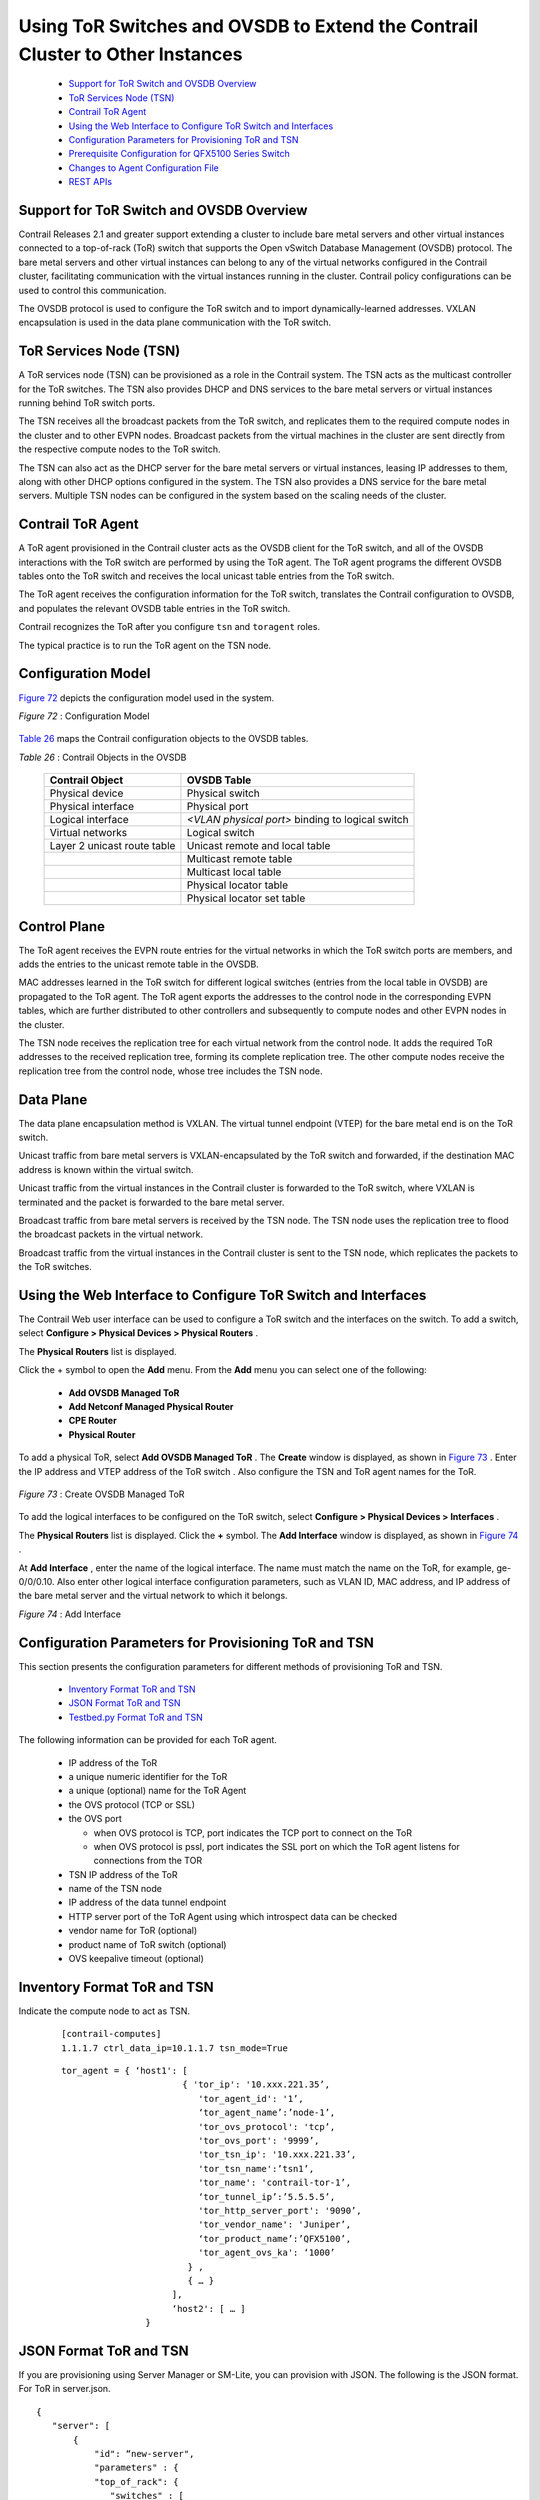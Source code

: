 
==============================================================================
Using ToR Switches and OVSDB to Extend the Contrail Cluster to Other Instances
==============================================================================

   -  `Support for ToR Switch and OVSDB Overview`_ 


   -  `ToR Services Node (TSN)`_ 


   -  `Contrail ToR Agent`_ 


   -  `Using the Web Interface to Configure ToR Switch and Interfaces`_ 


   -  `Configuration Parameters for Provisioning ToR and TSN`_ 


   -  `Prerequisite Configuration for QFX5100 Series Switch`_ 


   -  `Changes to Agent Configuration File`_ 


   -  `REST APIs`_ 




Support for ToR Switch and OVSDB Overview
-----------------------------------------

Contrail Releases 2.1 and greater support extending a cluster to include bare metal servers and other virtual instances connected to a top-of-rack (ToR) switch that supports the Open vSwitch Database Management (OVSDB) protocol. The bare metal servers and other virtual instances can belong to any of the virtual networks configured in the Contrail cluster, facilitating communication with the virtual instances running in the cluster. Contrail policy configurations can be used to control this communication.

The OVSDB protocol is used to configure the ToR switch and to import dynamically-learned addresses. VXLAN encapsulation is used in the data plane communication with the ToR switch.



ToR Services Node (TSN)
-----------------------

A ToR services node (TSN) can be provisioned as a role in the Contrail system. The TSN acts as the multicast controller for the ToR switches. The TSN also provides DHCP and DNS services to the bare metal servers or virtual instances running behind ToR switch ports.

The TSN receives all the broadcast packets from the ToR switch, and replicates them to the required compute nodes in the cluster and to other EVPN nodes. Broadcast packets from the virtual machines in the cluster are sent directly from the respective compute nodes to the ToR switch.

The TSN can also act as the DHCP server for the bare metal servers or virtual instances, leasing IP addresses to them, along with other DHCP options configured in the system. The TSN also provides a DNS service for the bare metal servers. Multiple TSN nodes can be configured in the system based on the scaling needs of the cluster.



Contrail ToR Agent
------------------

A ToR agent provisioned in the Contrail cluster acts as the OVSDB client for the ToR switch, and all of the OVSDB interactions with the ToR switch are performed by using the ToR agent. The ToR agent programs the different OVSDB tables onto the ToR switch and receives the local unicast table entries from the ToR switch.

The ToR agent receives the configuration information for the ToR switch, translates the Contrail configuration to OVSDB, and populates the relevant OVSDB table entries in the ToR switch.

Contrail recognizes the ToR after you configure ``tsn`` and ``toragent`` roles.

The typical practice is to run the ToR agent on the TSN node.



Configuration Model
-------------------

`Figure 72`_ depicts the configuration model used in the system.

.. _Figure 72: 

*Figure 72* : Configuration Model

.. figure:: s042094.gif

`Table 26`_ maps the Contrail configuration objects to the OVSDB tables.

.. _Table 26: 


*Table 26* : Contrail Objects in the OVSDB

 +-----------------------------------+-----------------------------------+
 | Contrail Object                   | OVSDB Table                       |
 +===================================+===================================+
 | Physical device                   | Physical switch                   |
 +-----------------------------------+-----------------------------------+
 | Physical interface                | Physical port                     |
 +-----------------------------------+-----------------------------------+
 | Logical interface                 | *<VLAN physical port>* binding to |
 |                                   | logical switch                    |
 +-----------------------------------+-----------------------------------+
 | Virtual networks                  | Logical switch                    |
 +-----------------------------------+-----------------------------------+
 | Layer 2 unicast route table       | Unicast remote and local table    |
 +-----------------------------------+-----------------------------------+
 |                                   | Multicast remote table            |
 +-----------------------------------+-----------------------------------+
 |                                   | Multicast local table             |
 +-----------------------------------+-----------------------------------+
 |                                   | Physical locator table            |
 +-----------------------------------+-----------------------------------+
 |                                   | Physical locator set table        |
 +-----------------------------------+-----------------------------------+



Control Plane
-------------

The ToR agent receives the EVPN route entries for the virtual networks in which the ToR switch ports are members, and adds the entries to the unicast remote table in the OVSDB.

MAC addresses learned in the ToR switch for different logical switches (entries from the local table in OVSDB) are propagated to the ToR agent. The ToR agent exports the addresses to the control node in the corresponding EVPN tables, which are further distributed to other controllers and subsequently to compute nodes and other EVPN nodes in the cluster.

The TSN node receives the replication tree for each virtual network from the control node. It adds the required ToR addresses to the received replication tree, forming its complete replication tree. The other compute nodes receive the replication tree from the control node, whose tree includes the TSN node.



Data Plane
----------

The data plane encapsulation method is VXLAN. The virtual tunnel endpoint (VTEP) for the bare metal end is on the ToR switch.

Unicast traffic from bare metal servers is VXLAN-encapsulated by the ToR switch and forwarded, if the destination MAC address is known within the virtual switch.

Unicast traffic from the virtual instances in the Contrail cluster is forwarded to the ToR switch, where VXLAN is terminated and the packet is forwarded to the bare metal server.

Broadcast traffic from bare metal servers is received by the TSN node. The TSN node uses the replication tree to flood the broadcast packets in the virtual network.

Broadcast traffic from the virtual instances in the Contrail cluster is sent to the TSN node, which replicates the packets to the ToR switches.



Using the Web Interface to Configure ToR Switch and Interfaces
--------------------------------------------------------------

The Contrail Web user interface can be used to configure a ToR switch and the interfaces on the switch. To add a switch, select **Configure > Physical Devices > Physical Routers** .

The **Physical Routers** list is displayed.

Click the + symbol to open the **Add** menu. From the **Add** menu you can select one of the following:

   -  **Add OVSDB Managed ToR** 


   -  **Add Netconf Managed Physical Router** 


   -  **CPE Router** 


   -  **Physical Router** 


To add a physical ToR, select **Add OVSDB Managed ToR** . The **Create** window is displayed, as shown in `Figure 73`_ . Enter the IP address and VTEP address of the ToR switch . Also configure the TSN and ToR agent names for the ToR.

 .. _Figure 73: 

*Figure 73* : Create OVSDB Managed ToR

 .. figure:: s042093.gif

To add the logical interfaces to be configured on the ToR switch, select **Configure > Physical Devices > Interfaces** .

The **Physical Routers** list is displayed. Click the **+** symbol. The **Add Interface** window is displayed, as shown in `Figure 74`_ .

At **Add Interface** , enter the name of the logical interface. The name must match the name on the ToR, for example, ge-0/0/0.10. Also enter other logical interface configuration parameters, such as VLAN ID, MAC address, and IP address of the bare metal server and the virtual network to which it belongs.

.. _Figure 74: 

*Figure 74* : Add Interface

.. figure:: s042092.png



Configuration Parameters for Provisioning ToR and TSN
-----------------------------------------------------

This section presents the configuration parameters for different methods of provisioning ToR and TSN.

   -  `Inventory Format ToR and TSN`_ 


   -  `JSON Format ToR and TSN`_ 


   -  `Testbed.py Format ToR and TSN`_ 


The following information can be provided for each ToR agent.

   - IP address of the ToR


   - a unique numeric identifier for the ToR


   - a unique (optional) name for the ToR Agent


   - the OVS protocol (TCP or SSL)


   - the OVS port

     - when OVS protocol is TCP, port indicates the TCP port to connect on the ToR


     - when OVS protocol is pssl, port indicates the SSL port on which the ToR agent listens for connections from the TOR



   - TSN IP address of the ToR


   - name of the TSN node


   - IP address of the data tunnel endpoint


   - HTTP server port of the ToR Agent using which introspect data can be checked


   - vendor name for ToR (optional)


   - product name of ToR switch (optional)


   - OVS keepalive timeout (optional)




Inventory Format ToR and TSN
----------------------------

Indicate the compute node to act as TSN.

  ::

   [contrail-computes]
   1.1.1.7 ctrl_data_ip=10.1.1.7 tsn_mode=True




  ::

   tor_agent = { ‘host1': [ 
                          { 'tor_ip': '10.xxx.221.35’, 
                             'tor_agent_id': '1’,
			     ‘tor_agent_name’:’node-1’,
                             'tor_ovs_protocol': 'tcp’, 
                             'tor_ovs_port': '9999’,
                             'tor_tsn_ip': '10.xxx.221.33’, 
                             'tor_tsn_name':’tsn1’,
                             'tor_name': 'contrail-tor-1’,
			     ‘tor_tunnel_ip’:’5.5.5.5’,
                             'tor_http_server_port': '9090’,
                             'tor_vendor_name': 'Juniper’,
			     ‘tor_product_name’:’QFX5100’,
                             'tor_agent_ovs_ka': ‘1000’ 
                           } ,
			   { … }
		        ],
			‘host2': [ … ]
                   }




JSON Format ToR and TSN
-----------------------

If you are provisioning using Server Manager or SM-Lite, you can provision with JSON. The following is the JSON format.
For ToR in server.json.

::
 
 {
    "server": [
        {
            "id": “new-server",
            "parameters" : {
            "top_of_rack": {
               "switches" : [
                  {
                     "agent_id": "1",
                     "ip": "10.x.141.84",
                     "tunnel_ip": "10.xx.141.84",
                     "name": "TOR1",
                     "tsn_name": "TSN1",
                     "agent_name": "AGENT1",
                     "ovs_port": "6632",
                     "agent_ovs_ka": "1000",
                     "ovs_protocol": "tcp",
                     "http_server_port": "9912",
                     "vendor_name": "Juniper"
                  },
                  {
                     "agent_id": "2",
                     "ip": "10.xx.141.83",
                     "tunnel_ip": "10.xx.141.83",
                     "name": "TOR2",
                     "ovs_port": "6632",
                     "ovs_protocol": "tcp",
                     "http_server_port": "9913",
                     "vendor_name": "Juniper"
                  }
                ]
            },


For TSN in server.json.
::

   	{
	    “server" : [
	        {  
	            "id": “new-server",
	            "parameters" : {
                "provision": {
                    "contrail_4": {
                        “tsn_mode": false
                    }
                }
            }
        }]
 }




Testbed.py Format ToR and TSN
-----------------------------

Starting with Contrail 4.0, if you are provisioning using SM-Lite, you can provision with JSON or testbed.py. The following is the testbed.py format.
The ToR agent and TSN can be provisioned using the ``testbed.py`` configured with the following:
   - The ``env.roledef`` section is configured with the ``tsn`` and ``toragent`` roles. The hosts for these roles should also host a compute node.


   - The ``env.tor_agent`` section should be present and configured.


For ToR:

::

   #env.tor_agent = {host10:[{
	#                    'tor_ip':'10.xxx.217.39',
	#                    'tor_agent_id':'1',
	#                    'tor_agent_name':'nodexx-1',
	#                    'tor_type':'ovs',
	#                    'tor_ovs_port':'9999',
	#                    'tor_ovs_protocol':'tcp',
	#                    'tor_tsn_name':'nodec45',
	#                    'tor_name':'bng-contrail-qfx51-2',
	#                    'tor_tunnel_ip':'34.34.34.34',
	#                    'tor_vendor_name':'Juniper',
	#                    'tor_product_name':'QFX5100',
	#                    'tor_agent_http_server_port': '9010',
	#                    'tor_agent_ovs_ka': '10000',
	#                       }]
	#                }


For TSN:

::

   env.roledefs = {
   'tsn': [host1], # Optional, Only to enable TSN. Only compute can support TSN
 }


For more information, see https://github.com/Juniper/contrail-controller/wiki/Baremetal-Support .



Prerequisite Configuration for QFX5100 Series Switch
----------------------------------------------------

When using the Juniper Networks QFX5100 Series switches, ensure the following configurations are made on the switch before extending the Contrail cluster.


#. Enable OVSDB.



#. Set the connection protocol.



#. Identify the interfaces that are managed by means of OVSDB.



#. Configure the controller (in case pssl is used). If HA Proxy is used, use the address of the HA Proxy node and use the VIP when VRRP is used between multiple nodes running HA Proxy. The following is an example:
   
    ::

      set interfaces lo0 unit 0 family inet address

      set switch-options ovsdb-managed

      set switch-options vtep-source-interface lo0.0

      set protocols ovsdb interfaces

      set protocols ovsdb passive-connection protocol tcp port

      set protocols ovsdb controller <tor-agent-ip> inactivity-probe-duration 10000 protocol ssl port <tor-agent-port>




#. When using SSL to connect, CA-signed certificates must be copied to the ``/var/db/certs`` directory in the QFX device. The following example shows one way to get the certificates. The following comands could be run on any server.
   ::

    apt-get install openvswitch-common 
    ovs-pki init 
    ovs-pki req+sign vtep 
    scp vtep-cert.pem root@<qfx>:/var/db/certs 
    scp vtep-privkey.pem root@<qfx>:/var/db/certs 
    cacert.pem file will be available in /var/lib/openvswitch/pki/switchca, when the above are done. This is the file to be provided in the above testbed (in env.ca_cert_file).  





Debug QFX5100 Configuration
---------------------------

You can use the following commands on the QFX switch to show the OVSDB configuration.
::

  show ovsdb logical-switch

  show ovsdb interface

  show ovsdb mac

  show ovsdb controller

  show vlans

You can use the agent introspect on the ToR agent and the TSN nodes to show the configuration and operational state of these modules.

   - The TSN module is like any other ``contrail-vrouter-agent`` on a compute node, with introspect access available on port 8085 by default. Use the introspect on port 8085 to view operational data such as interfaces, virtual network, and VRF information, along with their routes.


   - The port on which the ToR agent introspect access is available is in the configuration file provided to the contrail-tor-agent. This provides the OVSDB data available through the client interface, apart from the other data available in a Contrail Agent.




Changes to Agent Configuration File
-----------------------------------

You can make changes to the agent features by making changes in the configuration file.

In the ``/etc/contrail/contrail-vrouter-agent.conf`` file for TSN, the ``agent _mode`` option is available in the DEBUG section to configure the agent to be in TSN mode.

 ``agent_mode = tsn`` 

The following are typical configuration items in a ToR agent configuration file.
::

  [DEFAULT]

  agent_name = noded2-1 # Name (formed with hostname and TOR id from below)

  agent_mode = tor # Agent mode

  http_server_port=9010 # Port on which Introspect access is available
   

  [TOR]

  tor_ip=<ip> # IP address of the TOR to manage

  tor_id=1 # Identifier for ToR Agent.

  tor_type=ovs # ToR management scheme - only “ovs” is supported

  tor_ovs_protocol=tcp # IP-Transport protocol used to connect to TOR, can be tcp or pssl

  tor_ovs_port=port # OVS server port number on the ToR

  tsn_ip=<ip> # IP address of the TSN

  tor_keepalive_interval=10000 # keepalive timer in ms 

  ssl_cert=/etc/contrail/ssl/certs/tor.1.cert.pem # path to SSL certificate on TOR Agent, needed for pssl

  ssl_privkey=/etc/contrail/ssl/private/tor.1.privkey.pem # path to SSL private key on TOR Agent, needed for pssl

  ssl_cacert=/etc/contrail/ssl/certs/cacert.pem # path to SSL CA cert on the node, needed for pssl 




REST APIs
---------

For information regarding REST APIs for physical routers and physical and logical interfaces, see `REST APIs for Extending the Contrail Cluster to Physical Routers, and Physical and Logical Interfaces`_ .

**Related Documentation**

-  `REST APIs for Extending the Contrail Cluster to Physical Routers, and Physical and Logical Interfaces`_ 

-  `Using Device Manager to Manage Physical Routers`_ 

-  `Configuring High Availability for the Contrail OVSDB ToR Agent`_ 

.. _REST APIs for Extending the Contrail Cluster to Physical Routers, and Physical and Logical Interfaces: topic-97453.html

.. _REST APIs for Extending the Contrail Cluster to Physical Routers, and Physical and Logical Interfaces: topic-97453.html

.. _Using Device Manager to Manage Physical Routers: topic-97451.html

.. _Configuring High Availability for the Contrail OVSDB ToR Agent: topic-100807.html

.. _https://github.com/Juniper/contrail-controller/wiki/Baremetal-Support : 
